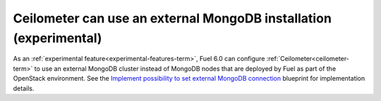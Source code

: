 
Ceilometer can use an external MongoDB installation (experimental)
------------------------------------------------------------------

As an :ref:`experimental feature<experimental-features-term>`, Fuel 6.0 can
configure :ref:`Ceilometer<ceilometer-term>` to use an external MongoDB cluster
instead of MongoDB nodes that are deployed by Fuel as part of the OpenStack
environment. See the `Implement possibility to set external MongoDB connection
<https://blueprints.launchpad.net/fuel/+spec/external-mongodb-support>`_
blueprint for implementation details.

